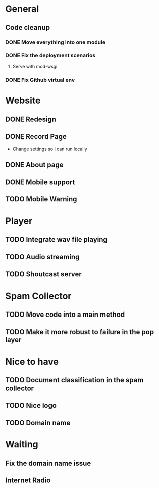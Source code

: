 * General 
** Code cleanup
*** DONE Move everything into one module
*** DONE Fix the deployment scenarios
**** Serve with mod-wsgi

*** DONE Fix Github virtual env
* Website
** DONE Redesign
** DONE Record Page
- Change settings so I can run locally
** DONE About page
** DONE Mobile support
** TODO Mobile Warning
* Player
** TODO Integrate wav file playing
** TODO Audio streaming 
** TODO Shoutcast server
* Spam Collector
** TODO Move code into a main method
** TODO Make it more robust to failure in the pop layer
* Nice to have
** TODO Document classification in the spam collector
** TODO Nice logo
** TODO Domain name
* Waiting
** Fix the domain name issue
** Internet Radio
